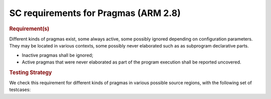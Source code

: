 SC requirements for Pragmas (ARM 2.8)
=====================================


.. rubric:: Requirement(s)



Different kinds of pragmas exist, some always active, some possibly ignored
depending on configuration parameters. They may be located in various
contexts, some possibly never elaborated such as as subprogram declarative
parts.

* Inactive pragmas shall be ignored;

* Active pragmas that were never elaborated as part of the program execution
  shall be reported uncovered.


.. rubric:: Testing Strategy



We check this requirement for different kinds of pragmas in various
possible source regions, with the following set of testcases:


.. qmlink:: TCIndexImporter

   *



